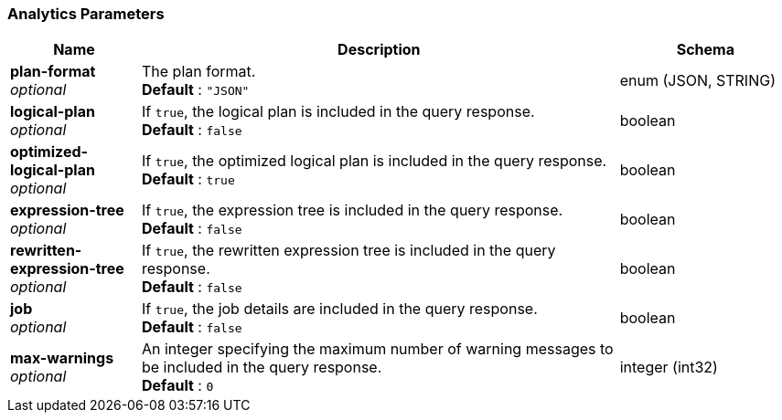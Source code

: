 
// This file is created automatically by Swagger2Markup.
// DO NOT EDIT! Refer to https://github.com/couchbaselabs/cb-swagger


[[_analytics_parameters]]
=== Analytics Parameters

[options="header", cols=".^3a,.^11a,.^4a"]
|===
|Name|Description|Schema
|**plan-format** +
__optional__|The plan format. +
**Default** : `"JSON"`|enum (JSON, STRING)
|**logical-plan** +
__optional__|If `true`, the logical plan is included in the query response. +
**Default** : `false`|boolean
|**optimized-logical-plan** +
__optional__|If `true`, the optimized logical plan is included in the query response. +
**Default** : `true`|boolean
|**expression-tree** +
__optional__|If `true`, the expression tree is included in the query response. +
**Default** : `false`|boolean
|**rewritten-expression-tree** +
__optional__|If `true`, the rewritten expression tree is included in the query response. +
**Default** : `false`|boolean
|**job** +
__optional__|If `true`, the job details are included in the query response. +
**Default** : `false`|boolean
|**max-warnings** +
__optional__|An integer specifying the maximum number of warning messages to be included in the query response. +
**Default** : `0`|integer (int32)
|===



